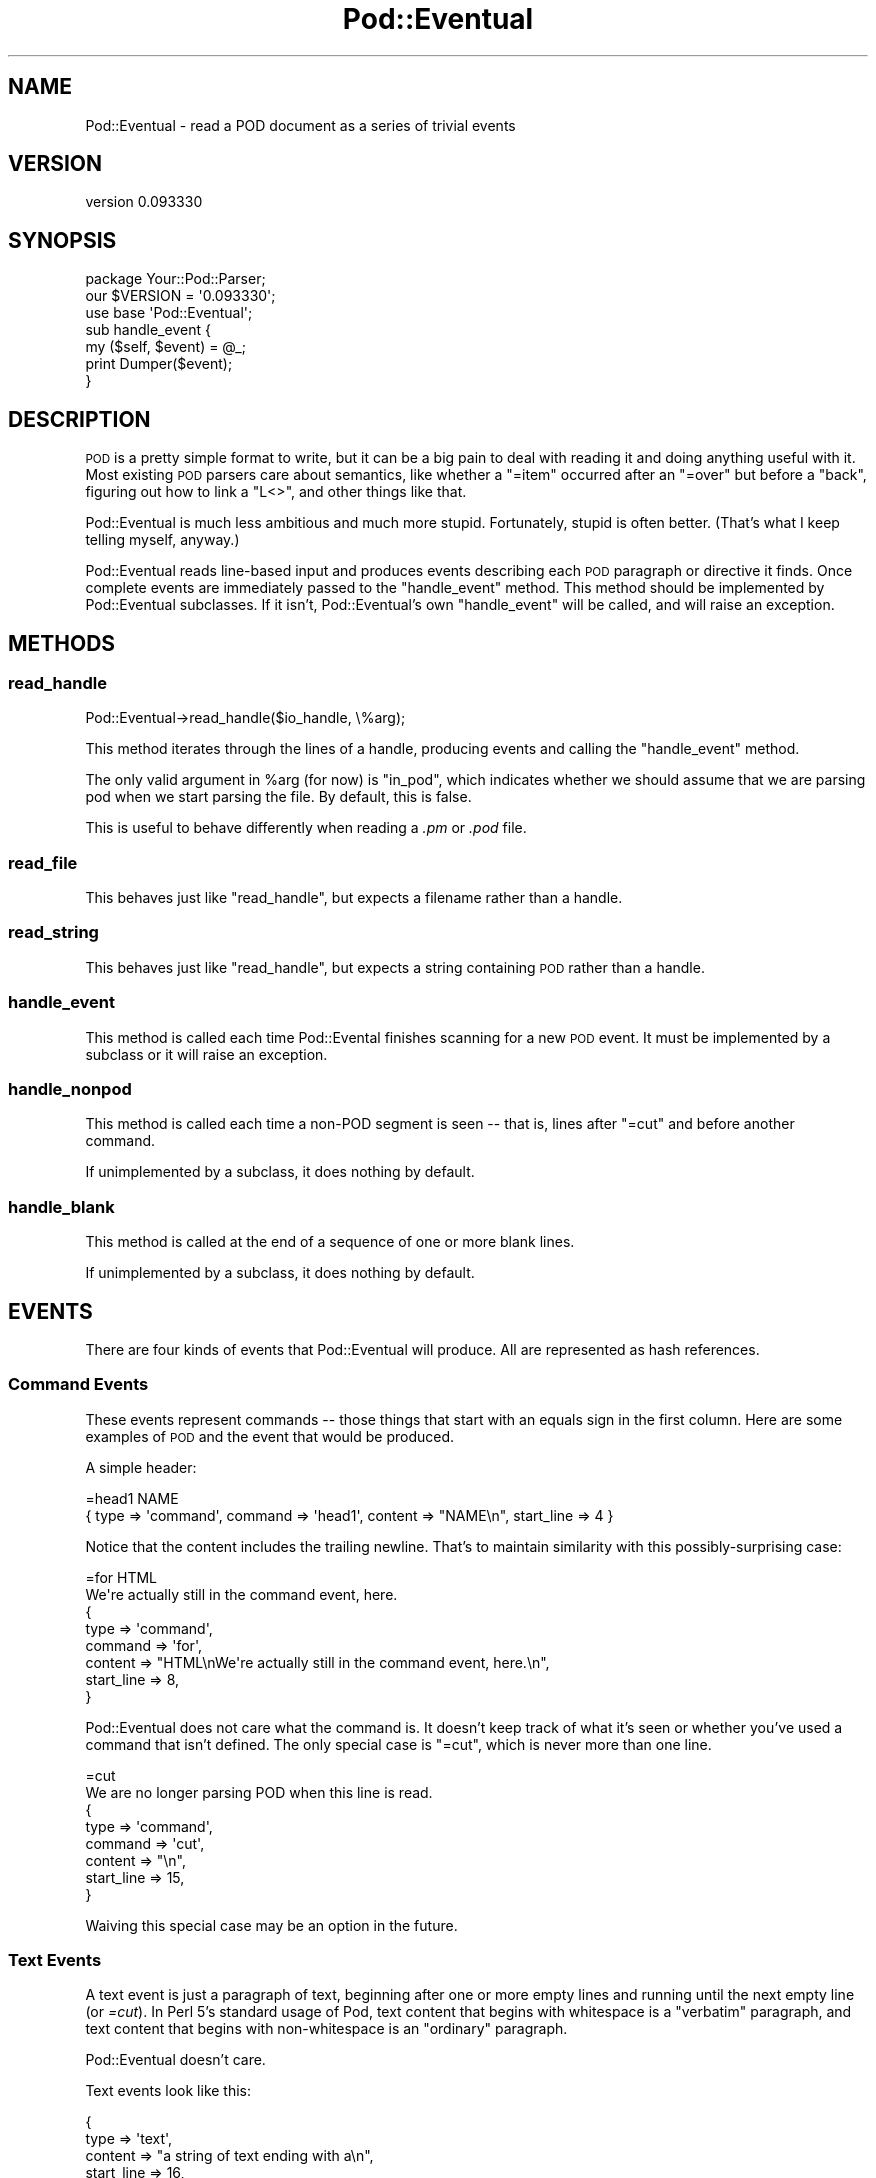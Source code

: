 .\" Automatically generated by Pod::Man 2.22 (Pod::Simple 3.07)
.\"
.\" Standard preamble:
.\" ========================================================================
.de Sp \" Vertical space (when we can't use .PP)
.if t .sp .5v
.if n .sp
..
.de Vb \" Begin verbatim text
.ft CW
.nf
.ne \\$1
..
.de Ve \" End verbatim text
.ft R
.fi
..
.\" Set up some character translations and predefined strings.  \*(-- will
.\" give an unbreakable dash, \*(PI will give pi, \*(L" will give a left
.\" double quote, and \*(R" will give a right double quote.  \*(C+ will
.\" give a nicer C++.  Capital omega is used to do unbreakable dashes and
.\" therefore won't be available.  \*(C` and \*(C' expand to `' in nroff,
.\" nothing in troff, for use with C<>.
.tr \(*W-
.ds C+ C\v'-.1v'\h'-1p'\s-2+\h'-1p'+\s0\v'.1v'\h'-1p'
.ie n \{\
.    ds -- \(*W-
.    ds PI pi
.    if (\n(.H=4u)&(1m=24u) .ds -- \(*W\h'-12u'\(*W\h'-12u'-\" diablo 10 pitch
.    if (\n(.H=4u)&(1m=20u) .ds -- \(*W\h'-12u'\(*W\h'-8u'-\"  diablo 12 pitch
.    ds L" ""
.    ds R" ""
.    ds C` ""
.    ds C' ""
'br\}
.el\{\
.    ds -- \|\(em\|
.    ds PI \(*p
.    ds L" ``
.    ds R" ''
'br\}
.\"
.\" Escape single quotes in literal strings from groff's Unicode transform.
.ie \n(.g .ds Aq \(aq
.el       .ds Aq '
.\"
.\" If the F register is turned on, we'll generate index entries on stderr for
.\" titles (.TH), headers (.SH), subsections (.SS), items (.Ip), and index
.\" entries marked with X<> in POD.  Of course, you'll have to process the
.\" output yourself in some meaningful fashion.
.ie \nF \{\
.    de IX
.    tm Index:\\$1\t\\n%\t"\\$2"
..
.    nr % 0
.    rr F
.\}
.el \{\
.    de IX
..
.\}
.\"
.\" Accent mark definitions (@(#)ms.acc 1.5 88/02/08 SMI; from UCB 4.2).
.\" Fear.  Run.  Save yourself.  No user-serviceable parts.
.    \" fudge factors for nroff and troff
.if n \{\
.    ds #H 0
.    ds #V .8m
.    ds #F .3m
.    ds #[ \f1
.    ds #] \fP
.\}
.if t \{\
.    ds #H ((1u-(\\\\n(.fu%2u))*.13m)
.    ds #V .6m
.    ds #F 0
.    ds #[ \&
.    ds #] \&
.\}
.    \" simple accents for nroff and troff
.if n \{\
.    ds ' \&
.    ds ` \&
.    ds ^ \&
.    ds , \&
.    ds ~ ~
.    ds /
.\}
.if t \{\
.    ds ' \\k:\h'-(\\n(.wu*8/10-\*(#H)'\'\h"|\\n:u"
.    ds ` \\k:\h'-(\\n(.wu*8/10-\*(#H)'\`\h'|\\n:u'
.    ds ^ \\k:\h'-(\\n(.wu*10/11-\*(#H)'^\h'|\\n:u'
.    ds , \\k:\h'-(\\n(.wu*8/10)',\h'|\\n:u'
.    ds ~ \\k:\h'-(\\n(.wu-\*(#H-.1m)'~\h'|\\n:u'
.    ds / \\k:\h'-(\\n(.wu*8/10-\*(#H)'\z\(sl\h'|\\n:u'
.\}
.    \" troff and (daisy-wheel) nroff accents
.ds : \\k:\h'-(\\n(.wu*8/10-\*(#H+.1m+\*(#F)'\v'-\*(#V'\z.\h'.2m+\*(#F'.\h'|\\n:u'\v'\*(#V'
.ds 8 \h'\*(#H'\(*b\h'-\*(#H'
.ds o \\k:\h'-(\\n(.wu+\w'\(de'u-\*(#H)/2u'\v'-.3n'\*(#[\z\(de\v'.3n'\h'|\\n:u'\*(#]
.ds d- \h'\*(#H'\(pd\h'-\w'~'u'\v'-.25m'\f2\(hy\fP\v'.25m'\h'-\*(#H'
.ds D- D\\k:\h'-\w'D'u'\v'-.11m'\z\(hy\v'.11m'\h'|\\n:u'
.ds th \*(#[\v'.3m'\s+1I\s-1\v'-.3m'\h'-(\w'I'u*2/3)'\s-1o\s+1\*(#]
.ds Th \*(#[\s+2I\s-2\h'-\w'I'u*3/5'\v'-.3m'o\v'.3m'\*(#]
.ds ae a\h'-(\w'a'u*4/10)'e
.ds Ae A\h'-(\w'A'u*4/10)'E
.    \" corrections for vroff
.if v .ds ~ \\k:\h'-(\\n(.wu*9/10-\*(#H)'\s-2\u~\d\s+2\h'|\\n:u'
.if v .ds ^ \\k:\h'-(\\n(.wu*10/11-\*(#H)'\v'-.4m'^\v'.4m'\h'|\\n:u'
.    \" for low resolution devices (crt and lpr)
.if \n(.H>23 .if \n(.V>19 \
\{\
.    ds : e
.    ds 8 ss
.    ds o a
.    ds d- d\h'-1'\(ga
.    ds D- D\h'-1'\(hy
.    ds th \o'bp'
.    ds Th \o'LP'
.    ds ae ae
.    ds Ae AE
.\}
.rm #[ #] #H #V #F C
.\" ========================================================================
.\"
.IX Title "Pod::Eventual 3"
.TH Pod::Eventual 3 "2009-11-29" "perl v5.10.1" "User Contributed Perl Documentation"
.\" For nroff, turn off justification.  Always turn off hyphenation; it makes
.\" way too many mistakes in technical documents.
.if n .ad l
.nh
.SH "NAME"
Pod::Eventual \- read a POD document as a series of trivial events
.SH "VERSION"
.IX Header "VERSION"
version 0.093330
.SH "SYNOPSIS"
.IX Header "SYNOPSIS"
.Vb 2
\&  package Your::Pod::Parser;
\&our $VERSION = \*(Aq0.093330\*(Aq;
\&
\&
\&  use base \*(AqPod::Eventual\*(Aq;
\&
\&  sub handle_event {
\&    my ($self, $event) = @_;
\&
\&    print Dumper($event);
\&  }
.Ve
.SH "DESCRIPTION"
.IX Header "DESCRIPTION"
\&\s-1POD\s0 is a pretty simple format to write, but it can be a big pain to deal with
reading it and doing anything useful with it.  Most existing \s-1POD\s0 parsers care
about semantics, like whether a \f(CW\*(C`=item\*(C'\fR occurred after an \f(CW\*(C`=over\*(C'\fR but before
a \f(CW\*(C`back\*(C'\fR, figuring out how to link a \f(CW\*(C`L<>\*(C'\fR, and other things like
that.
.PP
Pod::Eventual is much less ambitious and much more stupid.  Fortunately, stupid
is often better.  (That's what I keep telling myself, anyway.)
.PP
Pod::Eventual reads line-based input and produces events describing each \s-1POD\s0
paragraph or directive it finds.  Once complete events are immediately passed
to the \f(CW\*(C`handle_event\*(C'\fR method.  This method should be implemented by
Pod::Eventual subclasses.  If it isn't, Pod::Eventual's own \f(CW\*(C`handle_event\*(C'\fR
will be called, and will raise an exception.
.SH "METHODS"
.IX Header "METHODS"
.SS "read_handle"
.IX Subsection "read_handle"
.Vb 1
\&  Pod::Eventual\->read_handle($io_handle, \e%arg);
.Ve
.PP
This method iterates through the lines of a handle, producing events and
calling the \f(CW\*(C`handle_event\*(C'\fR method.
.PP
The only valid argument in \f(CW%arg\fR (for now) is \f(CW\*(C`in_pod\*(C'\fR, which indicates
whether we should assume that we are parsing pod when we start parsing the
file.  By default, this is false.
.PP
This is useful to behave differently when reading a \fI.pm\fR or \fI.pod\fR file.
.SS "read_file"
.IX Subsection "read_file"
This behaves just like \f(CW\*(C`read_handle\*(C'\fR, but expects a filename rather than a
handle.
.SS "read_string"
.IX Subsection "read_string"
This behaves just like \f(CW\*(C`read_handle\*(C'\fR, but expects a string containing \s-1POD\s0
rather than a handle.
.SS "handle_event"
.IX Subsection "handle_event"
This method is called each time Pod::Evental finishes scanning for a new \s-1POD\s0
event.  It must be implemented by a subclass or it will raise an exception.
.SS "handle_nonpod"
.IX Subsection "handle_nonpod"
This method is called each time a non-POD segment is seen \*(-- that is, lines
after \f(CW\*(C`=cut\*(C'\fR and before another command.
.PP
If unimplemented by a subclass, it does nothing by default.
.SS "handle_blank"
.IX Subsection "handle_blank"
This method is called at the end of a sequence of one or more blank lines.
.PP
If unimplemented by a subclass, it does nothing by default.
.SH "EVENTS"
.IX Header "EVENTS"
There are four kinds of events that Pod::Eventual will produce.  All are
represented as hash references.
.SS "Command Events"
.IX Subsection "Command Events"
These events represent commands \*(-- those things that start with an equals sign
in the first column.  Here are some examples of \s-1POD\s0 and the event that would be
produced.
.PP
A simple header:
.PP
.Vb 1
\&  =head1 NAME
\&
\&  { type => \*(Aqcommand\*(Aq, command => \*(Aqhead1\*(Aq, content => "NAME\en", start_line => 4 }
.Ve
.PP
Notice that the content includes the trailing newline.  That's to maintain
similarity with this possibly-surprising case:
.PP
.Vb 2
\&  =for HTML
\&  We\*(Aqre actually still in the command event, here.
\&
\&  {
\&    type    => \*(Aqcommand\*(Aq,
\&    command => \*(Aqfor\*(Aq,
\&    content => "HTML\enWe\*(Aqre actually still in the command event, here.\en",
\&    start_line => 8,
\&  }
.Ve
.PP
Pod::Eventual does not care what the command is.  It doesn't keep track of what
it's seen or whether you've used a command that isn't defined.  The only
special case is \f(CW\*(C`=cut\*(C'\fR, which is never more than one line.
.PP
.Vb 2
\&  =cut
\&  We are no longer parsing POD when this line is read.
\&
\&  {
\&    type    => \*(Aqcommand\*(Aq,
\&    command => \*(Aqcut\*(Aq,
\&    content => "\en",
\&    start_line => 15,
\&  }
.Ve
.PP
Waiving this special case may be an option in the future.
.SS "Text Events"
.IX Subsection "Text Events"
A text event is just a paragraph of text, beginning after one or more empty
lines and running until the next empty line (or \fI=cut\fR).  In Perl 5's standard
usage of Pod, text content that begins with whitespace is a \*(L"verbatim\*(R"
paragraph, and text content that begins with non-whitespace is an \*(L"ordinary\*(R"
paragraph.
.PP
Pod::Eventual doesn't care.
.PP
Text events look like this:
.PP
.Vb 5
\&  {
\&    type    => \*(Aqtext\*(Aq,
\&    content => "a string of text ending with a\en",
\&    start_line =>  16,
\&  }
.Ve
.SS "Blank events"
.IX Subsection "Blank events"
These events represent blank lines (or many blank lines) within a Pod section.
.PP
Blank events look like this:
.PP
.Vb 5
\&  {
\&    type    => \*(Aqblank\*(Aq,
\&    content => "\en\en\en\en",
\&    start_line => 21,
\&  }
.Ve
.SS "Non-Pod events"
.IX Subsection "Non-Pod events"
These events represent non-Pod segments of the input.
.PP
Non-Pod events look like this:
.PP
.Vb 5
\&  {
\&    type    => \*(Aqnonpod\*(Aq,
\&    content => "#!/usr/bin/perl\enuse strict;\en\enuse Acme::ProgressBar\en\en",
\&    start_line => 1,
\&  }
.Ve
.SH "AUTHOR"
.IX Header "AUTHOR"
.Vb 1
\&  Ricardo SIGNES <rjbs@cpan.org>
.Ve
.SH "COPYRIGHT AND LICENSE"
.IX Header "COPYRIGHT AND LICENSE"
This software is copyright (c) 2009 by Ricardo \s-1SIGNES\s0.
.PP
This is free software; you can redistribute it and/or modify it under
the same terms as the Perl 5 programming language system itself.
